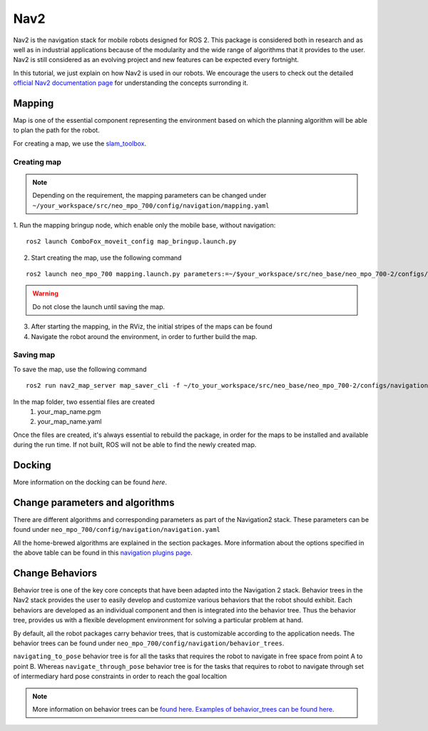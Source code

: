 .. _ros2_nav2:

Nav2
=============================

Nav2 is the navigation stack for mobile robots designed for ROS 2. This package is considered both in research and as well as in industrial applications because of the modularity and the wide range of algorithms that it provides to the user. Nav2 is still considered as an evolving project and new features can be expected every fortnight. 

In this tutorial, we just explain on how Nav2 is used in our robots. We encourage the users to check out the detailed `official Nav2 documentation page <https://navigation.ros.org/>`_ for understanding the concepts surronding it.

Mapping
-------

Map is one of the essential component representing the environment based on which the planning algorithm will be able to plan the path for the robot.

For creating a map, we use the `slam_toolbox <https://github.com/SteveMacenski/slam_toolbox>`_. 

Creating map
************

.. note:: Depending on the requirement, the mapping parameters can be changed under ``~/your_workspace/src/neo_mpo_700/config/navigation/mapping.yaml``
1. Run the mapping bringup node, which enable only the mobile base, without navigation:
::
	ros2 launch ComboFox_moveit_config map_bringup.launch.py

2. Start creating the map, use the following command

::

	ros2 launch neo_mpo_700 mapping.launch.py parameters:=~/$your_workspace/src/neo_base/neo_mpo_700-2/configs/navigation/mapping.yaml

.. warning:: Do not close the launch until saving the map.

3. After starting the mapping, in the RViz, the initial stripes of the maps can be found

4. Navigate the robot around the environment, in order to further build the map.

Saving map
**********

To save the map, use the following command

::

	ros2 run nav2_map_server map_saver_cli -f ~/to_your_workspace/src/neo_base/neo_mpo_700-2/configs/navigation/maps/

In the map folder, two essential files are created
	1. your_map_name.pgm
	2. your_map_name.yaml

Once the files are created, it's always essential to rebuild the package, in order for the maps to be installed and available during the run time. If not built, ROS will not be able to find the newly created map.


Docking
-------

More information on the docking can be found `here`.

Change parameters and algorithms
--------------------------------

There are different algorithms and corresponding parameters as part of the Navigation2 stack. These parameters can be found under ``neo_mpo_700/config/navigation/navigation.yaml`` 

All the home-brewed algorithms are explained in the section packages. More information about the options specified in the above table can be found in this `navigation plugins page <https://navigation.ros.org/plugins/>`_.

Change Behaviors
------------------

Behavior tree is one of the key core concepts that have been adapted into the Navigation 2 stack. Behavior trees in the Nav2 stack provides the user to easily develop and customize various behaviors that the robot should exhibit. Each behaviors are developed as an individual component and then is integrated into the behavior tree. Thus the behavior tree, provides us with a flexible development environment for solving a particular problem at hand. 

By default, all the robot packages carry behavior trees, that is customizable according to the application needs. The behavior trees can be found under ``neo_mpo_700/config/navigation/behavior_trees``.

``navigating_to_pose`` behavior tree is for all the tasks that requires the robot to navigate in free space from point A to point B. Whereas ``navigate_through_pose`` behavior tree is for the tasks that requires to robot to navigate through set of intermediary hard pose constraints in order to reach the goal localtion 

.. note:: More information on behavior trees can be `found here <https://navigation.ros.org/concepts/index.html#behavior-trees>`_. `Examples of behavior_trees can be found here <https://navigation.ros.org/behavior_trees/index.html>`_. 
